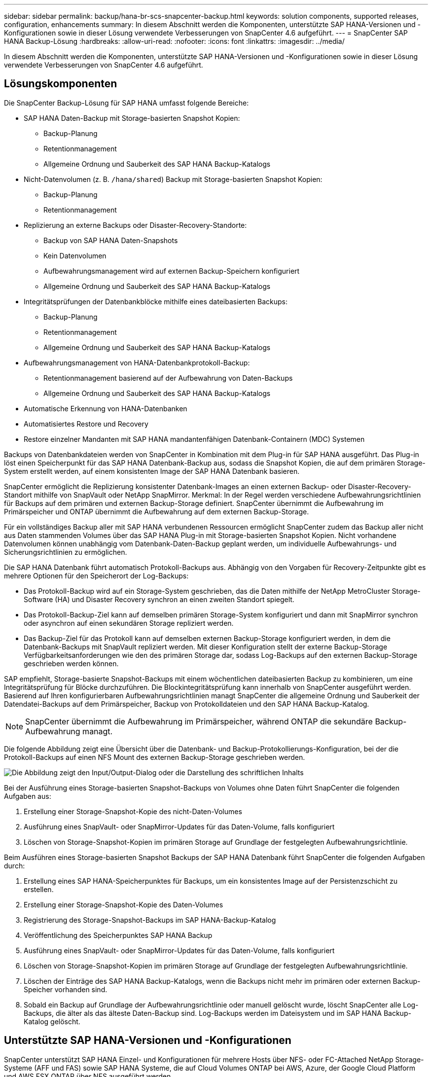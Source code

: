 ---
sidebar: sidebar 
permalink: backup/hana-br-scs-snapcenter-backup.html 
keywords: solution components, supported releases, configuration, enhancements 
summary: In diesem Abschnitt werden die Komponenten, unterstützte SAP HANA-Versionen und -Konfigurationen sowie in dieser Lösung verwendete Verbesserungen von SnapCenter 4.6 aufgeführt. 
---
= SnapCenter SAP HANA Backup-Lösung
:hardbreaks:
:allow-uri-read: 
:nofooter: 
:icons: font
:linkattrs: 
:imagesdir: ../media/


[role="lead"]
In diesem Abschnitt werden die Komponenten, unterstützte SAP HANA-Versionen und -Konfigurationen sowie in dieser Lösung verwendete Verbesserungen von SnapCenter 4.6 aufgeführt.



== Lösungskomponenten

Die SnapCenter Backup-Lösung für SAP HANA umfasst folgende Bereiche:

* SAP HANA Daten-Backup mit Storage-basierten Snapshot Kopien:
+
** Backup-Planung
** Retentionmanagement
** Allgemeine Ordnung und Sauberkeit des SAP HANA Backup-Katalogs


* Nicht-Datenvolumen (z. B. `/hana/shared`) Backup mit Storage-basierten Snapshot Kopien:
+
** Backup-Planung
** Retentionmanagement


* Replizierung an externe Backups oder Disaster-Recovery-Standorte:
+
** Backup von SAP HANA Daten-Snapshots
** Kein Datenvolumen
** Aufbewahrungsmanagement wird auf externen Backup-Speichern konfiguriert
** Allgemeine Ordnung und Sauberkeit des SAP HANA Backup-Katalogs


* Integritätsprüfungen der Datenbankblöcke mithilfe eines dateibasierten Backups:
+
** Backup-Planung
** Retentionmanagement
** Allgemeine Ordnung und Sauberkeit des SAP HANA Backup-Katalogs


* Aufbewahrungsmanagement von HANA-Datenbankprotokoll-Backup:
+
** Retentionmanagement basierend auf der Aufbewahrung von Daten-Backups
** Allgemeine Ordnung und Sauberkeit des SAP HANA Backup-Katalogs


* Automatische Erkennung von HANA-Datenbanken
* Automatisiertes Restore und Recovery
* Restore einzelner Mandanten mit SAP HANA mandantenfähigen Datenbank-Containern (MDC) Systemen


Backups von Datenbankdateien werden von SnapCenter in Kombination mit dem Plug-in für SAP HANA ausgeführt. Das Plug-in löst einen Speicherpunkt für das SAP HANA Datenbank-Backup aus, sodass die Snapshot Kopien, die auf dem primären Storage-System erstellt werden, auf einem konsistenten Image der SAP HANA Datenbank basieren.

SnapCenter ermöglicht die Replizierung konsistenter Datenbank-Images an einen externen Backup- oder Disaster-Recovery-Standort mithilfe von SnapVault oder NetApp SnapMirror. Merkmal: In der Regel werden verschiedene Aufbewahrungsrichtlinien für Backups auf dem primären und externen Backup-Storage definiert. SnapCenter übernimmt die Aufbewahrung im Primärspeicher und ONTAP übernimmt die Aufbewahrung auf dem externen Backup-Storage.

Für ein vollständiges Backup aller mit SAP HANA verbundenen Ressourcen ermöglicht SnapCenter zudem das Backup aller nicht aus Daten stammenden Volumes über das SAP HANA Plug-in mit Storage-basierten Snapshot Kopien. Nicht vorhandene Datenvolumen können unabhängig vom Datenbank-Daten-Backup geplant werden, um individuelle Aufbewahrungs- und Sicherungsrichtlinien zu ermöglichen.

Die SAP HANA Datenbank führt automatisch Protokoll-Backups aus. Abhängig von den Vorgaben für Recovery-Zeitpunkte gibt es mehrere Optionen für den Speicherort der Log-Backups:

* Das Protokoll-Backup wird auf ein Storage-System geschrieben, das die Daten mithilfe der NetApp MetroCluster Storage-Software (HA) und Disaster Recovery synchron an einen zweiten Standort spiegelt.
* Das Protokoll-Backup-Ziel kann auf demselben primären Storage-System konfiguriert und dann mit SnapMirror synchron oder asynchron auf einen sekundären Storage repliziert werden.
* Das Backup-Ziel für das Protokoll kann auf demselben externen Backup-Storage konfiguriert werden, in dem die Datenbank-Backups mit SnapVault repliziert werden. Mit dieser Konfiguration stellt der externe Backup-Storage Verfügbarkeitsanforderungen wie den des primären Storage dar, sodass Log-Backups auf den externen Backup-Storage geschrieben werden können.


SAP empfiehlt, Storage-basierte Snapshot-Backups mit einem wöchentlichen dateibasierten Backup zu kombinieren, um eine Integritätsprüfung für Blöcke durchzuführen. Die Blockintegritätsprüfung kann innerhalb von SnapCenter ausgeführt werden. Basierend auf Ihren konfigurierbaren Aufbewahrungsrichtlinien managt SnapCenter die allgemeine Ordnung und Sauberkeit der Datendatei-Backups auf dem Primärspeicher, Backup von Protokolldateien und den SAP HANA Backup-Katalog.


NOTE: SnapCenter übernimmt die Aufbewahrung im Primärspeicher, während ONTAP die sekundäre Backup-Aufbewahrung managt.

Die folgende Abbildung zeigt eine Übersicht über die Datenbank- und Backup-Protokollierungs-Konfiguration, bei der die Protokoll-Backups auf einen NFS Mount des externen Backup-Storage geschrieben werden.

image:saphana-br-scs-image7.png["Die Abbildung zeigt den Input/Output-Dialog oder die Darstellung des schriftlichen Inhalts"]

Bei der Ausführung eines Storage-basierten Snapshot-Backups von Volumes ohne Daten führt SnapCenter die folgenden Aufgaben aus:

. Erstellung einer Storage-Snapshot-Kopie des nicht-Daten-Volumes
. Ausführung eines SnapVault- oder SnapMirror-Updates für das Daten-Volume, falls konfiguriert
. Löschen von Storage-Snapshot-Kopien im primären Storage auf Grundlage der festgelegten Aufbewahrungsrichtlinie.


Beim Ausführen eines Storage-basierten Snapshot Backups der SAP HANA Datenbank führt SnapCenter die folgenden Aufgaben durch:

. Erstellung eines SAP HANA-Speicherpunktes für Backups, um ein konsistentes Image auf der Persistenzschicht zu erstellen.
. Erstellung einer Storage-Snapshot-Kopie des Daten-Volumes
. Registrierung des Storage-Snapshot-Backups im SAP HANA-Backup-Katalog
. Veröffentlichung des Speicherpunktes SAP HANA Backup
. Ausführung eines SnapVault- oder SnapMirror-Updates für das Daten-Volume, falls konfiguriert
. Löschen von Storage-Snapshot-Kopien im primären Storage auf Grundlage der festgelegten Aufbewahrungsrichtlinie.
. Löschen der Einträge des SAP HANA Backup-Katalogs, wenn die Backups nicht mehr im primären oder externen Backup-Speicher vorhanden sind.
. Sobald ein Backup auf Grundlage der Aufbewahrungsrichtlinie oder manuell gelöscht wurde, löscht SnapCenter alle Log-Backups, die älter als das älteste Daten-Backup sind. Log-Backups werden im Dateisystem und im SAP HANA Backup-Katalog gelöscht.




== Unterstützte SAP HANA-Versionen und -Konfigurationen

SnapCenter unterstützt SAP HANA Einzel- und Konfigurationen für mehrere Hosts über NFS- oder FC-Attached NetApp Storage-Systeme (AFF und FAS) sowie SAP HANA Systeme, die auf Cloud Volumes ONTAP bei AWS, Azure, der Google Cloud Platform und AWS FSX ONTAP über NFS ausgeführt werden.

SnapCenter unterstützt die folgenden SAP HANA-Architekturen und -Releases:

* SAP HANA Single-Container: SAP HANA 1.0 SPS12
* SAP HANA mandantenfähige Datenbank-Container (MDC) mit einem Mandanten: SAP HANA 2.0 SPS3 und höher
* SAP HANA mandantenfähige Datenbank-Container (MDC) mehrere Mandanten: SAP HANA 2.0 SPS4 und höher




== Verbesserungen von SnapCenter 4.6

Ab Version 4.6 unterstützt SnapCenter die automatische Erkennung von HANA-Systemen, die in einer HANA-System-Replizierungsbeziehung konfiguriert sind. Jeder Host wird mit seiner physischen IP-Adresse (Host-Name) und seinem individuellen Daten-Volume auf der Storage-Ebene konfiguriert. Die beiden SnapCenter Ressourcen werden in einer Ressourcengruppe kombiniert, SnapCenter erkennt automatisch, welcher Host sich auf einem primären oder sekundären Server befindet, und führt dann die erforderlichen Backup-Vorgänge entsprechend aus. Das Aufbewahrungsmanagement für Snapshot und dateibasierte Backups, die mit SnapCenter erstellt wurden, erfolgt über beide Hosts hinweg, sodass sichergestellt ist, dass alte Backups auch am aktuellen sekundären Host gelöscht werden. Die folgende Abbildung bietet einen allgemeinen Überblick. Eine detaillierte Beschreibung der Konfiguration und des Betriebs von HANA-System-Replication-fähigen HANA-Systemen in SnapCenter finden Sie in https://www.netapp.com/pdf.html?item=/media/17030-tr4719pdf.pdf["TR-4719 SAP HANA System Replication, Backup und Recovery mit SnapCenter"^].

image:saphana-br-scs-image8.png["Die Abbildung zeigt den Input/Output-Dialog oder die Darstellung des schriftlichen Inhalts"]
